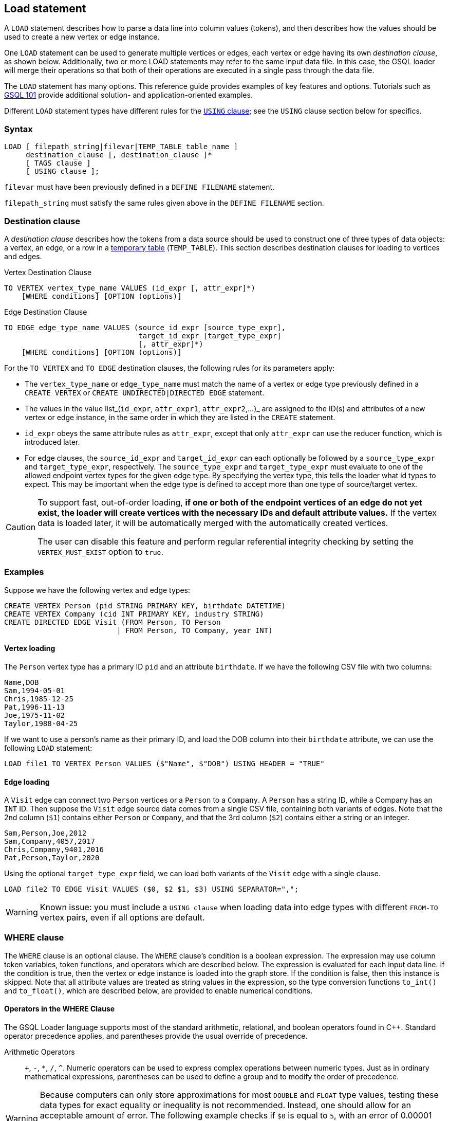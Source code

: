 == Load statement

A `LOAD` statement describes how to parse a data line into column values (tokens), and then describes how the values should be used to create a new vertex or edge instance.

One `LOAD` statement can be used to generate multiple vertices or edges, each vertex or edge having its own _destination clause_, as shown below.
Additionally, two or more LOAD statements may refer to the same input data file.
In this case, the GSQL loader will merge their operations so that both of their operations are executed in a single pass through the data file.

The `LOAD` statement has many options. This reference guide provides examples of key features and options. Tutorials such as xref:tutorials:gsql-101/[GSQL 101] provide additional solution- and application-oriented examples.

Different `LOAD` statement types have different rules for the xref:creating-a-loading-job.adoc#_using_clause[`USING` clause]; see the `USING` clause section below for specifics.

=== Syntax

[source,ebnf]
----
LOAD [ filepath_string|filevar|TEMP_TABLE table_name ]
     destination_clause [, destination_clause ]*
     [ TAGS clause ]
     [ USING clause ];
----

`filevar` must have been previously defined in a `DEFINE FILENAME` statement.

`filepath_string` must satisfy the same rules given above in the `DEFINE FILENAME` section.

=== Destination clause

A _destination clause_ describes how the tokens from a data source should be used to construct one of three types of data objects: a vertex, an edge, or a row in a <<_temp_table_and_flatten_functions, temporary table>> (`TEMP_TABLE`).
This section describes destination clauses for loading to vertices and edges.

.Vertex Destination Clause
[source,gsql]
----
TO VERTEX vertex_type_name VALUES (id_expr [, attr_expr]*)
    [WHERE conditions] [OPTION (options)]
----


.Edge Destination Clause
[source,gsql]
----
TO EDGE edge_type_name VALUES (source_id_expr [source_type_expr],
                               target_id_expr [target_type_expr]
                               [, attr_expr]*)
    [WHERE conditions] [OPTION (options)]
----


For the `TO VERTEX` and `TO EDGE` destination clauses, the following rules for its parameters apply:

* The `vertex_type_name` or `edge_type_name` must match the name of a vertex or edge type previously defined in a `CREATE VERTEX` or `CREATE UNDIRECTED|DIRECTED EDGE` statement.
* The values in the value list_(`id_expr`, `attr_expr1`, `attr_expr2`,...)_ are assigned to the ID(s) and attributes of a new vertex or edge instance, in the same order in which they are listed in the `CREATE` statement.
* `id_expr` obeys the same attribute rules as `attr_expr`, except that only `attr_expr` can use the reducer function, which is introduced later.
* For edge clauses, the `source_id_expr` and `target_id_expr` can each optionally be followed by a `source_type_expr` and `target_type_expr`, respectively. The `source_type_expr` and `target_type_expr` must evaluate to one of the allowed endpoint vertex types for the given edge type.
By specifying the vertex type, this tells the loader what id types to expect. This may be important when the edge type is defined to accept more than one type of source/target vertex.


[CAUTION]
====
To support fast, out-of-order loading, *if one or both of the endpoint vertices of an edge do not yet exist, the loader will create vertices with the necessary IDs and default attribute values.*
If the vertex data is loaded later, it will be automatically merged with the automatically created vertices.

The user can disable this feature and perform regular referential integrity checking by setting the `VERTEX_MUST_EXIST` option to `true`.
====

=== Examples

Suppose we have the following vertex and edge types:

[source,gsql]
----
CREATE VERTEX Person (pid STRING PRIMARY KEY, birthdate DATETIME)
CREATE VERTEX Company (cid INT PRIMARY KEY, industry STRING)
CREATE DIRECTED EDGE Visit (FROM Person, TO Person
                          | FROM Person, TO Company, year INT)
----

==== Vertex loading
The `Person` vertex type has a primary ID `pid` and an attribute `birthdate`.
If we have the following CSV file with two columns:

[,csv]
----
Name,DOB
Sam,1994-05-01
Chris,1985-12-25
Pat,1996-11-13
Joe,1975-11-02
Taylor,1988-04-25
----

If we want to use a person's name as their primary ID, and load the DOB column into their `birthdate` attribute, we can use the following `LOAD` statement:

[,gsql]
----
LOAD file1 TO VERTEX Person VALUES ($"Name", $"DOB") USING HEADER = "TRUE"
----

==== Edge loading

A `Visit` edge can connect two `Person` vertices or a `Person` to a `Company`.
A `Person` has a string ID, while a Company has an `INT` ID.
Then suppose the `Visit` edge source data comes from a single CSV file, containing both variants of edges.
Note that the 2nd column (`$1`) contains either `Person` or `Company`, and that the 3rd column (`$2`) contains either a string or an integer.

[source,csv]
----
Sam,Person,Joe,2012
Sam,Company,4057,2017
Chris,Company,9401,2016
Pat,Person,Taylor,2020
----

Using the optional `target_type_expr` field, we can load both variants of the `Visit` edge with a single clause.

[source,gsql]
----
LOAD file2 TO EDGE Visit VALUES ($0, $2 $1, $3) USING SEPARATOR=",";
----

[WARNING]
====
Known issue: you must include a `USING clause` when loading data into edge types with different `FROM-TO` vertex pairs, even if all options are default.
====

=== WHERE clause

The `WHERE` clause is an optional clause.
The `WHERE` clause's condition is a boolean expression.
The expression may use column token variables, token functions, and operators which are described below.
The expression is evaluated for each input data line. If the condition is true, then the vertex or edge instance is loaded into the graph store.
If the condition is false, then this instance is skipped. Note that all attribute values are treated as string values in the expression, so the type conversion functions `to_int()` and `to_float()`, which are described below, are provided to enable numerical conditions.

==== Operators in the WHERE Clause

The GSQL Loader language supports most of the standard arithmetic, relational, and boolean operators found in C{pp}. Standard operator precedence applies, and parentheses provide the usual override of precedence.

Arithmetic Operators:: `+`, `-`, `*`, `/`, `{caret}`. Numeric operators can be used to express complex operations between numeric types. Just as in ordinary mathematical expressions, parentheses can be used to define a group and to modify the order of precedence.

[WARNING]
====
Because computers can only store approximations for most `DOUBLE` and `FLOAT` type values, testing these data types for exact equality or inequality is not recommended.
Instead, one should allow for an acceptable amount of error.
The following example checks if `$0` is equal to `5`, with an error of 0.00001 permitted:

[source,gsql]
----
WHERE to_float($0) BETWEEN 5-0.00001 AND 5+0.00001
----

====

Relational Operators:: `<`, `>`, `==`, `!=`, `<=`, `>=`.  Comparisons can be performed between two numeric values or between two string values.

Predicate Operators::
`AND`, `OR`, `NOT`::: operators are the same as in SQL. They can be used to combine multiple conditions together.  E.g., _$0 < "abc" AND $1 > "abc"_ selects the rows with the first token less than "abc" and the second token greater than "abc".  E.g., _NOT $1 < "abc"_ selects the rows with the second token greater than or equal to "abc".
`IS NUMERIC`:::  `<token> IS NUMERIC` returns true if `<token>` is in numeric format.
Numeric format include integers, decimal notation, and exponential notation.
Specifically, `IS NUMERIC` is true if token matches the following regular expression: `(+/-) ? [0-9] + (.[0-9]) ? [0-9] * ((e/E)(+/-) ? [0-9] +) ?`.
Any leading space and trailing space is skipped, but no other spaces are allowed.
For example, `$0 IS NUMERIC` checks whether the first token is in numeric format.
`IS EMPTY`:::  `<token> IS EMPTY` returns true if `<token>` is an empty string.
For example, `$1 IS EMPTY` checks whether the second token is empty.
`IN` ::: `<token> IN ( <set_of_values> )` returns true if `<token>` is equal to one member of a set of specified values.
The values may be string or numeric types.
For example, `$2 IN ("abc", "def", "lhm")` tests whether the third token equals one of the three strings in the given set.
For example, `to_int($3) IN (10, 1, 12, 13, 19)` tests whether the fourth token equals one of the specified five numbers.
`BETWEEN ... AND`:::  `<token> BETWEEN <lower_val> AND <upper_val>` returns true if `<token>` is within the specified range, inclusive of the endpoints. The values may be string or numeric types.
For example, `$4 BETWEEN "abc" AND "def"` checks whether the fifth token is greater than or equal to "abc" and also less than or equal to "def";
`to_float($5) BETWEEN 1 AND 100.5` checks whether the sixth token is greater than or equal to 1.0 and less than or equal to 100.5.

[[token-functions-in-where-clause]]
==== Token functions in the WHERE clause

The GSQL loading language provides several built-in functions for the `WHERE` clause.

|===
| Function name | Output type | Description of function

| to_int( _main_string_ )
| int
| Converts _main_string_ to an integer value.

| to_float( _main_string_ )
| float
| Converts _main_string_ to a float value.

| concat( _string1, string2_ )
| string
| Returns a string which is the concatenation of _string1_ and _string2_ .

| token_len( _main_string_ )
| int
| Returns the length of _main_string._

| gsql_is_not_empty_string( _main_string_ )
| bool
| Returns true if _main_string_ is empty after removing white space. Returns false otherwise.

| gsql_token_equal( _string1, string2_ )
| bool
| Returns true if _string1_ is exactly the same (case-sensitive) as _string2_ . Returns false otherwise.

| gsql_token_ignore_case_equal( _string1, string2_ )
| bool
| Returns true if _string1_ is exactly the same (case-insensitive) as _string2_.
Returns false otherwise.

| gsql_is_true( _main_string_ )
| bool
| Returns true if _main_string_ is either "t" or "true" (case-insensitive). Returns false otherwise.

| gsql_is_false( _main_string_ )
| bool
| Returns true if _main_string_ is either "f" or "false" (case-insensitive). Returns false otherwise.
|===

[WARNING]
====
The token functions in the WHERE clause and those token functions used for attribute expression are different. They cannot be used interchangeably.
====


=== `TAGS` clause (Beta)

The `TAGS` clause specifies the tags to be applied to the vertices loaded by the `LOAD` statement.

[source,gsql]
----
TAGS "(" tag_name (, tag_name)* ")" BY [ OR | OVERWRITE ]
----

If a `LOAD` statement has a `TAGS` clause, it will tag the vertices with the tags specified in the `TAGS` clause.
Before vertices can be loaded and tagged with a `LOAD` statement, the vertex type must first be xref:modifying-a-graph-schema.adoc#_alter_vertex_edge[marked as taggable], and xref:ddl-and-loading:modifying-a-graph-schema.adoc#_add_tag[the tags must be defined].

Users have two options when it comes to how to merge tags if the target vertices exist in the graph:

* `BY OR`: Add the new tags to the existing set of tags.
* `BY OVERWRITE`: Overwrite existing tags with the new tags.

[#_using_clause]
=== `USING` clause

A `USING` clause contains one or more optional parameter value pairs:

[source,ebnf]
----
USING parameter=value [,parameter=value]*
----

[WARNING]
====
If multiple `LOAD` statements use the same source (the same file path, the same temporary data table, or the same file variable), the `USING` clauses in these `LOAD` statements must be the same.
Therefore, we recommend that if multiple destination clauses share the same source, put all of these destination clauses into the same `LOAD` statement.
====

[width="100%",cols="1,4,1",options="header",]
|===
|Parameter | Description |Allowed values
|`SEPARATOR`
|Specifies the special character that separates tokens
(columns) in the data file.

a|
Any single ASCII character.

Default: comma `,`

* `\t for tab`
* `\xy` for ASCII decimal code `xy`

|`EOL`
|Specifies the end-of-line character.
a|
Any ASCII sequence

Default: `\n`(system-defined newline character or character
sequence)

|`QUOTE`
a|Specifies explicit boundary markers for string tokens,
either single or double quotation marks.

The parser will not treat separator characters found within a pair of quotation marks as a separator.
For example, if the parsing conditions are `QUOTE="double", SEPARATOR=","`, the comma in `"Leonard,Euler"` will not separate Leonard and Euler into separate tokens.

* If `QUOTE` is not declared, quotation marks are treated as ordinary characters.
* If `QUOTE` is declared, but a string does not contain a matching pair of quotation marks, then the string is treated as if `QUOTE` is not declared.
* Only the string inside the first pair of quote (from left to right) marks are loaded. For example `QUOTE="double"`, the string `a"b"c"d"e` will be loaded as b.
* There is no escape character in the loader, so the only way to include quotation marks within a string is for the string body to use one type of quote (single or double) and to declare the other type as the string boundary marker.
a|
* `"single"` for `'`
* `"double"` for `"`

|`HEADER`
a|
Whether the data file's first line is a header line.

The header assigns names to the columns.

The `LOAD` statement must refer to an actual file with a valid header.

a|
`"true"`, `"false"`.
Both values are strings and must be enclosed in double quotes.

Default is `"false"`

|`USER_DEFINED_HEADER`
|Specifies the name of the header variable, when a
header has been defined in the loading job, rather than in the data file
|The variable name in the preceding `DEFINE HEADER` statement

|`REJECT_LINE_RULE`
|If the filter expression evaluates to true, then do
not use this input data line.
|name of filter from a preceding `DEFINE
INPUT_LINE_FILTER` statement

|`JSON_FILE`
|Whether each line is a json
object (see xref:creating-a-loading-job.adoc#_loading_json_data[Loading JSON Data] below for more details)
a|
`true`, `false`

Default is `false`

|`NEW_VERTEX_ONLY`
a|
If true, treat vertices as insert-only.
If the input data refers to a
vertex which already exists, do not update it.

If false, upsert vertices.

a|
`true`, `false`

Default is `false`

a|
`VERTEX_MUST_EXIST`

|If true, only insert or update an edge if both endpoint vertices
already exist.
If false, always insert new edges, creating endpoint
vertices as needed, using given id and default values for other
parameters.
a|
`true`, `false`

Default is "false"
|===

[#_loading_json_data]
=== Loading JSON Data

When the USING option `JSON_FILE="true"` is used, the loader loads JSON objects instead of tabular data.
A JSON object is an unordered set of key/value pairs, where each value may itself be an array or object, leading to nested structures.A colon separates each key from its value, and a comma separates items in a collection.

The JSON loader requires that each input line has exactly one JSON object.Instead of using column values as tokens, the JSON loader uses JSON values as tokens, that is, the second part of each JSON key/value pair.
In a GSQL loading job, a JSON field is identified by a dollar sign $ followed by the colon-separated sequence of nested key names to reach the value from the top level.
For example, given the JSON object `{"abc":{"def": "this_value"}}`, the identifier `$"abc":"def"` is used to access `"this_value"`.The double quotes are mandatory.

An example is shown below:

[tabs]
====
Loading job::
+
--
.JSON loading using EOL
[source,gsql]
----
CREATE VERTEX encoding (PRIMARY_ID id STRING, length FLOAT default 10)
CREATE UNDIRECTED EDGE encoding_edge (FROM encoding, TO encoding)
CREATE GRAPH encoding_graph (*)

CREATE LOADING JOB json_load FOR GRAPH encoding_graph {
  LOAD "encoding.json" TO VERTEX encoding
    VALUES ($"encoding", $"indent":"length") USING JSON_FILE="true";
}
RUN LOADING JOB json_load
----
--
.json file::
+
--
.encoding.json
[source,javascript]
----
{"encoding": "UTF-7","plug-ins":["c"],"indent" : { "length" : 30, "use_space": true }}
{"encoding":"UTF-1","indent":{"use_space": "dontloadme"}, "plug-ins" : [null, true, false] }
{"plug-ins":["C","c++"],"indent":{"length" : 3, "use_space": false},"encoding":"UTF-6"}
----
--
====

xref:attachment$encoding.json[Download `encoding.json`]

In the above data encoding.json, the order of fields are not fixed and some fields are missing.
The JSON loader ignores the order and accesses the fields by the nested key names. The missing fields are loaded with default values. The result vertices are:

|===
| id | attr1

| "UTF-7"
| 30

| "UTF-1"
| 0

| "UTF-6"
| 3
|===

=== Loading Parquet Data

TigerGraph can load data from Parquet files if they are stored in AWS S3 buckets. For more details on how to set up S3 data sources and loading jobs, read the xref:tigergraph-server:data-loading:s3-loader-user-guide.adoc[AWS S3 Loader User Guide].
In the background TigerGraph uses the JSON loading functionality to read data from Parquet files, so the xref:creating-a-loading-job.adoc#_loading_json_data[JSON specific information] in the previous section applies.

In order to load Parquet data, you need to:

. Specify `"file.reader.type": "parquet"` in the S3 file configuration file or argument
. Specify `JSON_FILE="true"` in the USING clause of the LOAD statements
. Refer to JSON keys (≈ Parquet "column names") instead of column numbers

You will probably want to add `USING EOF="true"` to your `RUN LOADING JOB` statement to explicitly indicate to the loading job to stop after consuming all data from the Parquet source, not to expect further entries.

An example of a Parquet loading setup is shown below:

[source,gsql]
----
CREATE DATA_SOURCE S3 s3ds = "{\"file.reader.settings.fs.s3a.access.key\":\"myaccesskey\",\"file.reader.settings.fs.s3a.secret.key\":\"mysecretkey\"}" FOR GRAPH companyGraph

CREATE LOADING JOB parquet_load FOR GRAPH companyGraph {

    DEFINE FILENAME f = "$s3ds:{\"file.uris\": \"s3://mybucket/mydata.parquet\", \"file.reader.type\": \"parquet\"}";

    LOAD f
      TO VERTEX members VALUES($"members", $"members") USING JSON_FILE="true";
}

RUN LOADING JOB parquet_load USING EOF="true"
----